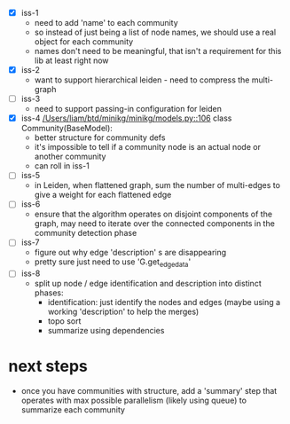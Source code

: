  - [X] iss-1
   - need to add 'name' to each community
   - so instead of just being a list of node names, we should use a real
     object for each community
   - names don't need to be meaningful, that isn't a requirement
     for this lib at least right now
 - [X] iss-2
   - want to support hierarchical leiden - need to compress the multi-graph
 - [ ] iss-3
   - need to support passing-in configuration for leiden
 - [X] iss-4
   [[/Users/liam/btd/minikg/minikg/models.py::106]] class Community(BaseModel):
   - better structure for community defs
   - it's impossible to tell if a community node is an actual node
     or another community
   - can roll in iss-1
 - [ ] iss-5
   - in Leiden, when flattened graph, sum the number of multi-edges to
     give a weight for each flattened edge
 - [ ] iss-6
   - ensure that the algorithm operates on disjoint components of the graph,
     may need to iterate over the connected components in the community detection phase
 - [ ] iss-7
   - figure out why edge 'description' s are disappearing
   - pretty sure just need to use 'G.get_edge_data'
 - [ ] iss-8
   - split up node / edge identification and description into distinct phases:
     - identification: just identify the nodes and edges (maybe using a working 'description' to help the merges)
     - topo sort
     - summarize using dependencies

* next steps
 - once you have communities with structure,
   add a 'summary' step that operates with max possible parallelism
   (likely using queue)
   to summarize each community
